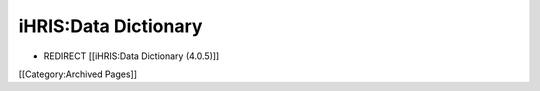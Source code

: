 iHRIS:Data Dictionary
=====================


* REDIRECT [[iHRIS:Data Dictionary (4.0.5)]]


[[Category:Archived Pages]]
